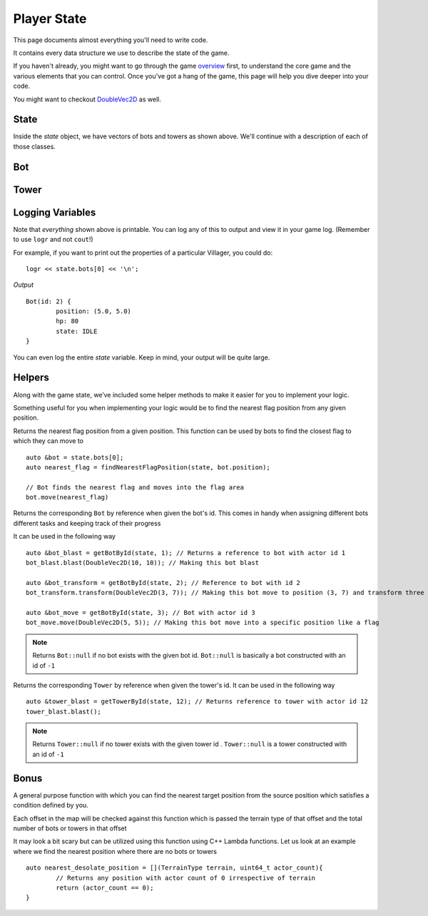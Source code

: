 ============
Player State
============

This page documents almost everything you'll need to write code.

It contains every data structure we use to describe the state of the game.

If you haven't already, you might want to go through the game `overview <overview.html>`_ first, to understand the core game and the various elements that you can control. Once you've got a hang of the game, this page will help you dive deeper into your code.

You might want to checkout `DoubleVec2D <doublevec2d.html>`_ as well.

State
=====

.. cpp:class:: State

	This class represents the state of the game. You are given an instance of this class every round in a parameter called `state`, and you use it to tell the runtime what move you want your units to perform. You have access to view your own units, your opponent units, and the game map.


	.. cpp:member:: array<array<TerrainType, MAP_SIZE>, MAP_SIZE> map

		The map is a 2D array of `TerrainType` elements, which tell you if a particular type is **LAND**, **WATER**, or a **FLAG**. Remember, your units are not Jesus, and can't walk on Water.

		If you're unfamiliar with `std::array` in C++, simply use map like a standard 2D array in C.

		For example, to check if `(4, 5)` is not water, you could do ::

			if (state.map[4][5].type != TerrainType::WATER) {
				...
			}

		You can still go through the entire map using a normal or range based for-loop ::

			for (auto &row : state.map) {
				for (auto &element : row) {
					// Do something with element
				}
			}

	.. cpp:member:: vector<Bot> bots

		A vector of your own bots. Check down below for more information about the `Bot` object.

	.. cpp:member:: vector<Bot> enemy_bots

		A vector of the opponent's bots. Remember, you shouldn't modify this data, and you can't perform moves on an opponent unit.

	.. cpp:member:: int64_t num_bots

		Number of bots.

	.. cpp:member:: int64_t num_enemy_bots

		Number of enemy bots.

	.. cpp:member:: int64_t score

		Integer containing your current game score. You can only see your own score, and can't peek at your opponent's!

	.. cpp:member:: vector<Tower> towers

		A vector of your own towers. Check down below for more information about the `Tower` object.

	.. cpp:member:: vector<Tower> enemy_towers

		A vector of the opponent's towers. Remember, you shouldn't modify this data, and you can't perform moves on an opponent unit.

	.. cpp:member:: int64_t num_towers

		Number of towers.

	.. cpp:member:: int64_t num_enemy_towers

		Number of enemy towers.

		A vector of the opponent's towers. Remember, you shouldn't modify this data, and you can't perform moves on an opponent unit.

	.. cpp:member:: vector<Vec2D> flag_offsets

		A vector containing the center of offsets for the flag tiles on the map. You can iterate through the map and check for `TerrainType::FLAG`, or you can use this vector instead.

		For example, to make the first two bots each transform at the first two flag locations on the map, you would do ::

			state.bots[0].transform(flag_offsets[0]);
			state.villagers[1].transform(flag_offsets[1]);

	.. cpp:member:: int64_t score

		Integer containing your current game score. You can only see your own score, and can't peek at your opponent's!


Inside the `state` object, we have vectors of bots and towers as shown above. We'll continue with a description of each of those classes.

Bot
=======

.. cpp:class:: Bot

	The Bot is a mobile unit. Use your bot to build towers of your own and destroy the opponents.

	.. cpp:member:: int64_t id

		A unique ID associated with this bot. It will never change.

	.. cpp:member:: DoubleVec2D position

		The bot's current position on the map.

	.. cpp:member:: int64_t hp

		The bot's curent HP. Note that the max value of hp can be accessed from `MAX_BOT_HP`.

	.. cpp:member:: BotState state

		The current state of the bot. This member tells you what the soldier is doing right now, and has values **IDLE**, 
		**BLAST**, **TRANSFORM**, **ATTACK** AND **DEAD**.

		For example, to check for all your bots who are currently moving, you could do ::

			for (auto &bot : state.bots) {
				if (bot.state == BotState::MOVE) {
					// Do something
				}
			}

	.. cpp:function:: move(DoubleVec2D destination)

		Specify a position to which the bot should move. Note that you don't need to keep moving your bot or find a path.
		The engine handles path finding for you. Simply tell the bot where to go!

		For example, let's say you want the first bot to move to the position where the first enemy bot is ::

			DoubleVec2D first_enemy_bot_pos = state.enemy_bots[0].position;

			state.bots[0].move( first_enemy_bot_pos );

	.. cpp:function:: blast()

		Blast the bot at current position. A bot can blast anytime and anywhere in the map it can reach.

		For example, blasting the first bot ::

			state.bots[0].blast()

	.. cpp:function:: blast(DoubleVec2D blast_position)

		Blast the bot at ``blast_position``. The bot moves to blast_position and then blasts. If the position is not
		reachable, the bot switches to IDLE state and does not move from current position.

		NOTE: The bot does not move and blast in the same turn. If it reaches the blast_position in one turn, it blasts
		only in the next turn.

		For example, blasting the first bot ::

			auto &bot = state.bots.front();

			bot.blast({15, 15});

	.. cpp:function:: transform()

		Transform the bot at current position. A bot can transform only if,
		 
		 * The current tile bot is in has no other units in it.
		 * The current tile is not one of the spawn tiles of the players.

		 If any of the above cases fails, the bot stays in TRANSFORM until the conditions are satisfied.

		For example, transforming the first three bots ::

			state.bots[0].transform()
			state.bots[1].transform()
			state.bots[2].transform()

	.. cpp:function:: transform(DoubleVec2D transform_position)

		Transform the bot at ``transform_position``. The bot moves to blast_position and then blasts. A bot can move and transform 
		only if,
		 
		 * The destination tile, which transform_position belongs to, is not one of the spawn tiles of the players
		 * The destination tile is reachable

		If any of the above cases fails, the bot stays in TRANSFORM until the conditions are satisfied.
		
		NOTE: The bot does not move and transform in the same turn. If it reaches the transform_position in one turn, it transforms
		only in the next turn.

		After reaching the transform_position, the bot transforms only if that tile has no other units in it. Else, it switches to
		IDLE state.

		For example, transforming the first three bots ::

			state.bots[0].transform({1.2, 3.1})
			state.bots[1].transform({3.3, 4.7})
			state.bots[2].transform({4.2, 4.9})


Tower
========

.. cpp:class:: Tower

	Tower is a stationary strategic unit. A sequence of towers can block bots from passing through and acts as a defense unit.
	The tower's blast is also much powerful than a bot's blast.

	.. cpp:member:: int64_t id

		A unique ID associated with this tower. It will never change.

	.. cpp:member:: DoubleVec2D position

		The tower's current position on the map.

	.. cpp:member:: int64_t hp

		The tower's curent HP. Note that the max value of hp can be accessed from `MAX_TOWER_HP`.

	.. cpp:member:: TowerState state

		The current state of the tower. This member tells you what the tower is doing right now, and has values **IDLE**, **BLAST**, **DEAD**.

		For example, to check for all your towers who are idle, you could do ::

			for (auto &tower : state.towers) {
				if (tower.state == TowerState::IDLE) {
					// Do something
				}
			}

	.. cpp:function:: blast()

		Blast the tower. The tower cannot blast until it has attained a specific age ``TOWER_MIN_BLAST_AGE``

		For example, blasting all towers ::

			for (auto &tower : state.towers) {
				tower.blast()
			}

Logging Variables
=================

Note that *everything* shown above is printable. You can log any of this to output and view it in your game log. (Remember to use ``logr`` and not ``cout``!)

For example, if you want to print out the properties of a particular Villager, you could do::

	logr << state.bots[0] << '\n';

*Output* ::

	Bot(id: 2) {
		position: (5.0, 5.0)
		hp: 80
		state: IDLE
	}



You can even log the entire `state` variable. Keep in mind, your output will be quite large.

Helpers
=======
Along with the game state, we’ve included some helper methods to make it easier for you to implement your logic.

Something useful for you when implementing your logic would be to find the nearest flag position from any given position.

.. cpp:function:: findNearestFlagPosition( const State &state, DoubleVec2D position)

Returns the nearest flag position from a given position. This function can be used by bots to find the closest flag to which they 
can move to ::

	auto &bot = state.bots[0];
	auto nearest_flag = findNearestFlagPosition(state, bot.position);

	// Bot finds the nearest flag and moves into the flag area
	bot.move(nearest_flag)

.. cpp:function::  getBotById(State &state, int64_t bot_id)

Returns the corresponding ``Bot`` by reference when given the bot's id. This comes in handy when assigning different bots different 
tasks and keeping track of their progress

It can be used in the following way ::

	auto &bot_blast = getBotById(state, 1); // Returns a reference to bot with actor id 1
	bot_blast.blast(DoubleVec2D(10, 10)); // Making this bot blast

	auto &bot_transform = getBotById(state, 2); // Reference to bot with id 2
	bot_transform.transform(DoubleVec2D(3, 7)); // Making this bot move to position (3, 7) and transform three

	auto &bot_move = getBotById(state, 3); // Bot with actor id 3
	bot_move.move(DoubleVec2D(5, 5)); // Making this bot move into a specific position like a flag

.. note:: Returns ``Bot::null`` if no bot exists with the given bot id. ``Bot::null`` is basically a bot constructed with an id of
 ``-1``

.. cpp:function:: getTowerById(State &state, int64_t tower_id)

Returns the corresponding ``Tower`` by reference when given the tower's id. It can be used in the following way ::  

	auto &tower_blast = getTowerById(state, 12); // Returns reference to tower with actor id 12
	tower_blast.blast();

.. note :: Returns ``Tower::null`` if no tower exists with the given tower id . ``Tower::null`` is a tower constructed with an id of ``-1``

Bonus
======

.. cpp:function:: findNearestOffset(const State &state, Vec2D position, std::function<bool(TerrainType type, uint64_t position_count)>)

A general purpose function with which you can find the nearest target position from the source position which satisfies a condition 
defined by you. 

Each offset in the map will be checked against this function which is passed the terrain type of that offset and the total
number of bots or towers in that offset  

It may look a bit scary but can be utilized using this function using C++ Lambda functions. Let us look at an example where we find 
the nearest position where there are no bots or towers ::

	auto nearest_desolate_position = [](TerrainType terrain, uint64_t actor_count){
		// Returns any position with actor count of 0 irrespective of terrain
		return (actor_count == 0); 
	}
